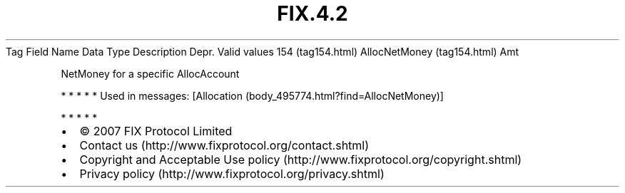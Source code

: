 .TH FIX.4.2 "" "" "Tag #154"
Tag
Field Name
Data Type
Description
Depr.
Valid values
154 (tag154.html)
AllocNetMoney (tag154.html)
Amt
.PP
NetMoney for a specific AllocAccount
.PP
   *   *   *   *   *
Used in messages:
[Allocation (body_495774.html?find=AllocNetMoney)]
.PP
   *   *   *   *   *
.PP
.PP
.IP \[bu] 2
© 2007 FIX Protocol Limited
.IP \[bu] 2
Contact us (http://www.fixprotocol.org/contact.shtml)
.IP \[bu] 2
Copyright and Acceptable Use policy (http://www.fixprotocol.org/copyright.shtml)
.IP \[bu] 2
Privacy policy (http://www.fixprotocol.org/privacy.shtml)
